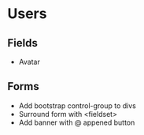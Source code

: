 * Users

** Fields
   - Avatar

** Forms
   - Add bootstrap control-group to divs
   - Surround form with <fieldset>
   - Add banner with @ appened button
